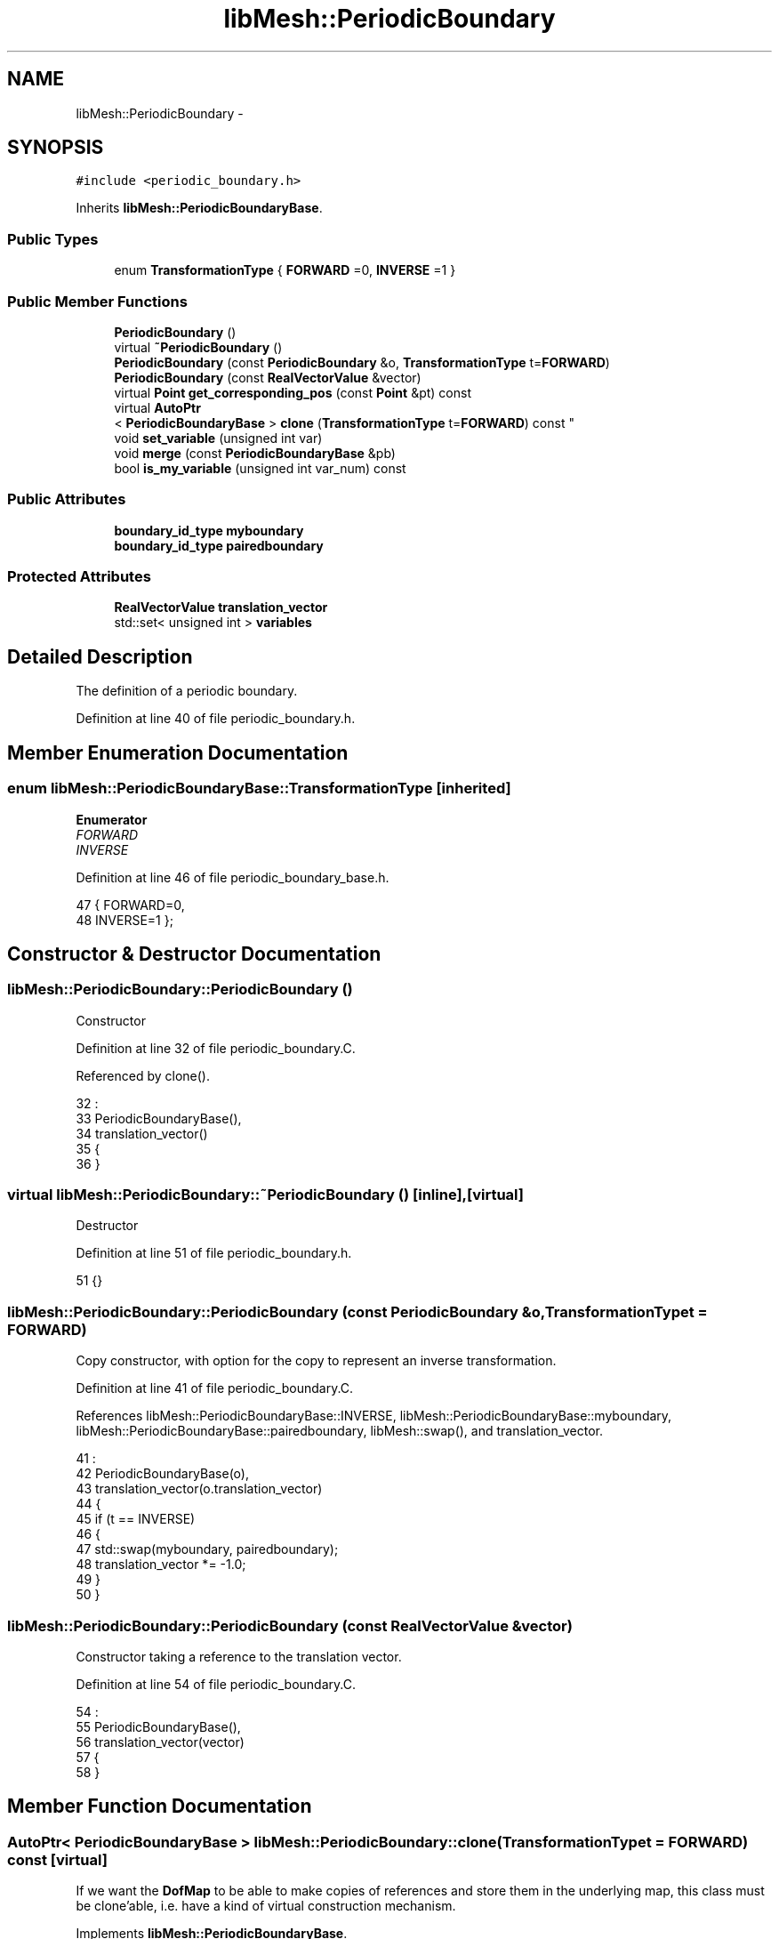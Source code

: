 .TH "libMesh::PeriodicBoundary" 3 "Tue May 6 2014" "libMesh" \" -*- nroff -*-
.ad l
.nh
.SH NAME
libMesh::PeriodicBoundary \- 
.SH SYNOPSIS
.br
.PP
.PP
\fC#include <periodic_boundary\&.h>\fP
.PP
Inherits \fBlibMesh::PeriodicBoundaryBase\fP\&.
.SS "Public Types"

.in +1c
.ti -1c
.RI "enum \fBTransformationType\fP { \fBFORWARD\fP =0, \fBINVERSE\fP =1 }"
.br
.in -1c
.SS "Public Member Functions"

.in +1c
.ti -1c
.RI "\fBPeriodicBoundary\fP ()"
.br
.ti -1c
.RI "virtual \fB~PeriodicBoundary\fP ()"
.br
.ti -1c
.RI "\fBPeriodicBoundary\fP (const \fBPeriodicBoundary\fP &o, \fBTransformationType\fP t=\fBFORWARD\fP)"
.br
.ti -1c
.RI "\fBPeriodicBoundary\fP (const \fBRealVectorValue\fP &vector)"
.br
.ti -1c
.RI "virtual \fBPoint\fP \fBget_corresponding_pos\fP (const \fBPoint\fP &pt) const "
.br
.ti -1c
.RI "virtual \fBAutoPtr\fP
.br
< \fBPeriodicBoundaryBase\fP > \fBclone\fP (\fBTransformationType\fP t=\fBFORWARD\fP) const "
.br
.ti -1c
.RI "void \fBset_variable\fP (unsigned int var)"
.br
.ti -1c
.RI "void \fBmerge\fP (const \fBPeriodicBoundaryBase\fP &pb)"
.br
.ti -1c
.RI "bool \fBis_my_variable\fP (unsigned int var_num) const "
.br
.in -1c
.SS "Public Attributes"

.in +1c
.ti -1c
.RI "\fBboundary_id_type\fP \fBmyboundary\fP"
.br
.ti -1c
.RI "\fBboundary_id_type\fP \fBpairedboundary\fP"
.br
.in -1c
.SS "Protected Attributes"

.in +1c
.ti -1c
.RI "\fBRealVectorValue\fP \fBtranslation_vector\fP"
.br
.ti -1c
.RI "std::set< unsigned int > \fBvariables\fP"
.br
.in -1c
.SH "Detailed Description"
.PP 
The definition of a periodic boundary\&. 
.PP
Definition at line 40 of file periodic_boundary\&.h\&.
.SH "Member Enumeration Documentation"
.PP 
.SS "enum \fBlibMesh::PeriodicBoundaryBase::TransformationType\fP\fC [inherited]\fP"

.PP
\fBEnumerator\fP
.in +1c
.TP
\fB\fIFORWARD \fP\fP
.TP
\fB\fIINVERSE \fP\fP
.PP
Definition at line 46 of file periodic_boundary_base\&.h\&.
.PP
.nf
47     { FORWARD=0,
48       INVERSE=1 };
.fi
.SH "Constructor & Destructor Documentation"
.PP 
.SS "libMesh::PeriodicBoundary::PeriodicBoundary ()"
Constructor 
.PP
Definition at line 32 of file periodic_boundary\&.C\&.
.PP
Referenced by clone()\&.
.PP
.nf
32                                    :
33   PeriodicBoundaryBase(),
34   translation_vector()
35 {
36 }
.fi
.SS "virtual libMesh::PeriodicBoundary::~PeriodicBoundary ()\fC [inline]\fP, \fC [virtual]\fP"
Destructor 
.PP
Definition at line 51 of file periodic_boundary\&.h\&.
.PP
.nf
51 {}
.fi
.SS "libMesh::PeriodicBoundary::PeriodicBoundary (const \fBPeriodicBoundary\fP &o, \fBTransformationType\fPt = \fC\fBFORWARD\fP\fP)"
Copy constructor, with option for the copy to represent an inverse transformation\&. 
.PP
Definition at line 41 of file periodic_boundary\&.C\&.
.PP
References libMesh::PeriodicBoundaryBase::INVERSE, libMesh::PeriodicBoundaryBase::myboundary, libMesh::PeriodicBoundaryBase::pairedboundary, libMesh::swap(), and translation_vector\&.
.PP
.nf
41                                                                                   :
42   PeriodicBoundaryBase(o),
43   translation_vector(o\&.translation_vector)
44 {
45   if (t == INVERSE)
46     {
47       std::swap(myboundary, pairedboundary);
48       translation_vector *= -1\&.0;
49     }
50 }
.fi
.SS "libMesh::PeriodicBoundary::PeriodicBoundary (const \fBRealVectorValue\fP &vector)"
Constructor taking a reference to the translation vector\&. 
.PP
Definition at line 54 of file periodic_boundary\&.C\&.
.PP
.nf
54                                                                 :
55   PeriodicBoundaryBase(),
56   translation_vector(vector)
57 {
58 }
.fi
.SH "Member Function Documentation"
.PP 
.SS "\fBAutoPtr\fP< \fBPeriodicBoundaryBase\fP > libMesh::PeriodicBoundary::clone (\fBTransformationType\fPt = \fC\fBFORWARD\fP\fP) const\fC [virtual]\fP"
If we want the \fBDofMap\fP to be able to make copies of references and store them in the underlying map, this class must be clone'able, i\&.e\&. have a kind of virtual construction mechanism\&. 
.PP
Implements \fBlibMesh::PeriodicBoundaryBase\fP\&.
.PP
Definition at line 69 of file periodic_boundary\&.C\&.
.PP
References PeriodicBoundary()\&.
.PP
.nf
70 {
71   return AutoPtr<PeriodicBoundaryBase>(new PeriodicBoundary(*this, t));
72 }
.fi
.SS "\fBPoint\fP libMesh::PeriodicBoundary::get_corresponding_pos (const \fBPoint\fP &pt) const\fC [virtual]\fP"
This function should be overloaded by derived classes to define how one finds corresponding nodes on the periodic boundary pair\&. 
.PP
Implements \fBlibMesh::PeriodicBoundaryBase\fP\&.
.PP
Definition at line 62 of file periodic_boundary\&.C\&.
.PP
References translation_vector\&.
.PP
.nf
63 {
64   return pt + translation_vector;
65 }
.fi
.SS "bool libMesh::PeriodicBoundaryBase::is_my_variable (unsigned intvar_num) const\fC [inherited]\fP"

.PP
Definition at line 63 of file periodic_boundary_base\&.C\&.
.PP
References libMesh::PeriodicBoundaryBase::variables\&.
.PP
Referenced by libMesh::FEGenericBase< T >::compute_periodic_constraints()\&.
.PP
.nf
64 {
65   bool a = variables\&.empty() || (!variables\&.empty() && variables\&.find(var_num) != variables\&.end());
66   return a;
67 }
.fi
.SS "void libMesh::PeriodicBoundaryBase::merge (const \fBPeriodicBoundaryBase\fP &pb)\fC [inherited]\fP"

.PP
Definition at line 56 of file periodic_boundary_base\&.C\&.
.PP
References libMesh::PeriodicBoundaryBase::variables\&.
.PP
Referenced by libMesh::DofMap::add_periodic_boundary()\&.
.PP
.nf
57 {
58   variables\&.insert(pb\&.variables\&.begin(), pb\&.variables\&.end());
59 }
.fi
.SS "void libMesh::PeriodicBoundaryBase::set_variable (unsigned intvar)\fC [inherited]\fP"

.PP
Definition at line 49 of file periodic_boundary_base\&.C\&.
.PP
References libMesh::PeriodicBoundaryBase::variables\&.
.PP
.nf
50 {
51   variables\&.insert(var);
52 }
.fi
.SH "Member Data Documentation"
.PP 
.SS "\fBboundary_id_type\fP libMesh::PeriodicBoundaryBase::myboundary\fC [inherited]\fP"
The boundary ID of this boundary and its counterpart 
.PP
Definition at line 53 of file periodic_boundary_base\&.h\&.
.PP
Referenced by libMesh::DofMap::add_periodic_boundary(), and PeriodicBoundary()\&.
.SS "\fBboundary_id_type\fP libMesh::PeriodicBoundaryBase::pairedboundary\fC [inherited]\fP"

.PP
Definition at line 53 of file periodic_boundary_base\&.h\&.
.PP
Referenced by libMesh::DofMap::add_periodic_boundary(), libMesh::FEGenericBase< T >::compute_periodic_constraints(), libMesh::FEAbstract::compute_periodic_node_constraints(), and PeriodicBoundary()\&.
.SS "\fBRealVectorValue\fP libMesh::PeriodicBoundary::translation_vector\fC [protected]\fP"

.PP
Definition at line 83 of file periodic_boundary\&.h\&.
.PP
Referenced by get_corresponding_pos(), and PeriodicBoundary()\&.
.SS "std::set<unsigned int> libMesh::PeriodicBoundaryBase::variables\fC [protected]\fP, \fC [inherited]\fP"
Set of variables for this periodic boundary, empty means all variables possible 
.PP
Definition at line 101 of file periodic_boundary_base\&.h\&.
.PP
Referenced by libMesh::PeriodicBoundaryBase::is_my_variable(), libMesh::PeriodicBoundaryBase::merge(), and libMesh::PeriodicBoundaryBase::set_variable()\&.

.SH "Author"
.PP 
Generated automatically by Doxygen for libMesh from the source code\&.

